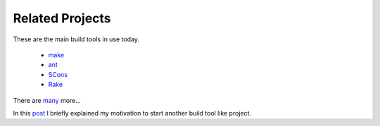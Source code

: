 ================
Related Projects
================

These are the main build tools in use today.

 - `make <http://www.gnu.org/software/make/>`_
 - `ant <http://ant.apache.org/>`_
 - `SCons <http://www.scons.org/>`_
 - `Rake <http://rake.rubyforge.org/>`_

There are `many <http://en.wikipedia.org/wiki/List_of_build_automation_software>`_ more...

In this `post <http://schettino72.wordpress.com/2008/04/14/doit-a-build-tool-tale/>`_ I briefly explained my motivation to start another build tool like project.

